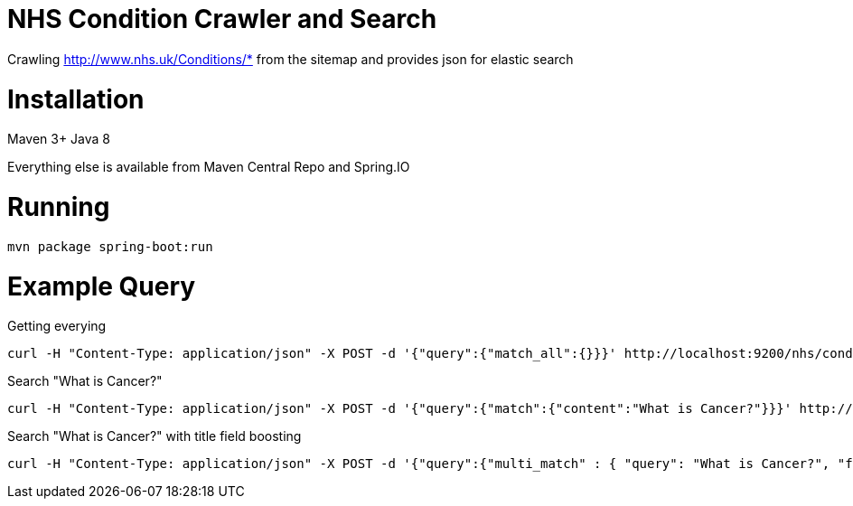 = NHS Condition Crawler and Search

Crawling http://www.nhs.uk/Conditions/* from the sitemap and provides json for elastic search

= Installation

Maven 3+
Java 8

Everything else is available from Maven Central Repo and Spring.IO

= Running

[source,Bash]
---------------------------------------------------------------------
mvn package spring-boot:run
---------------------------------------------------------------------

= Example Query

Getting everying

[source,Bash]
---------------------------------------------------------------------
curl -H "Content-Type: application/json" -X POST -d '{"query":{"match_all":{}}}' http://localhost:9200/nhs/conditions/_search
---------------------------------------------------------------------

Search "What is Cancer?"

[source,Bash]
---------------------------------------------------------------------
curl -H "Content-Type: application/json" -X POST -d '{"query":{"match":{"content":"What is Cancer?"}}}' http://localhost:9200/nhs/conditions/_search
---------------------------------------------------------------------

Search "What is Cancer?" with title field boosting

[source,Bash]
---------------------------------------------------------------------
curl -H "Content-Type: application/json" -X POST -d '{"query":{"multi_match" : { "query": "What is Cancer?", "fields": ["title^5", "content" ] }}}' http://localhost:9200/nhs/conditions/_search 
---------------------------------------------------------------------

